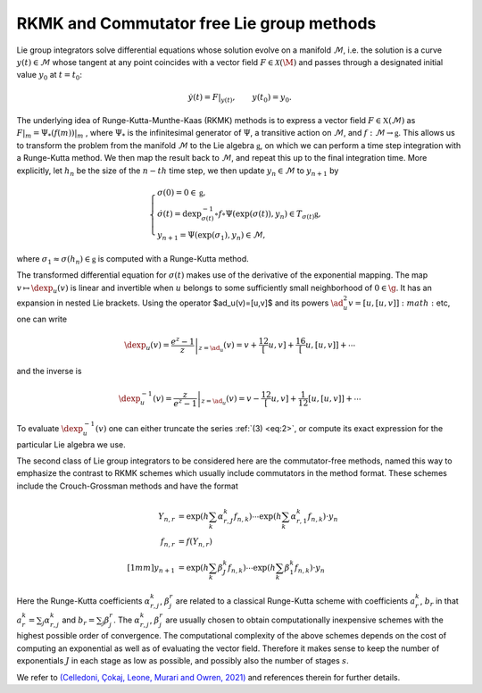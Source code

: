 .. _int:

==========================================
RKMK and Commutator free Lie group methods
==========================================

Lie group integrators solve differential equations whose solution evolve on a manifold :math:`\mathcal{M}`, i.e. the solution is a curve :math:`y(t)\in\mathcal{M}` whose tangent at any point coincides with a vector field :math:`F\in\mathcal{X}(\M)` and passes through a designated initial value :math:`y_0` at :math:`t=t_0`:

.. math::

    \begin{align}
        \dot{y}(t) = F|_{y(t)},\qquad y(t_0)=y_0.    
    \end{align}

The underlying idea of Runge-Kutta-Munthe-Kaas (RKMK) methods is to express a vector field :math:`F\in\mathfrak{X}(\mathcal{M})` as :math:`F\vert_m = \Psi_*(f(m))\vert_m` , where :math:`\Psi_*` is the infinitesimal generator of :math:`\Psi`, a transitive action on :math:`\mathcal{M}`, and :math:`f:\mathcal{M}\rightarrow\mathfrak{g}`. This allows us to transform the problem from the manifold :math:`\mathcal{M}` to the Lie algebra :math:`\mathfrak{g}`, on which we can perform a time step integration with a Runge-Kutta method. We then map the result back to :math:`\mathcal{M}`, and repeat this up to the final integration time.  More explicitly, let :math:`h_n` be the size of the :math:`n-th` time step, we then update :math:`y_n\in\mathcal{M}` to :math:`y_{n+1}` by

.. math::
    :name: eq:1
    
    \begin{align}
        \begin{cases}
        \sigma(0) = 0\in\mathfrak{g},\\
        \dot{\sigma}(t) = \textrm{dexp}_{\sigma(t)}^{-1}\circ f\circ \Psi (\exp(\sigma(t)),y_n)\in T_{\sigma(t)}\mathfrak{g}, \\
        y_{n+1} = \Psi(\exp(\sigma_1),y_n)\in \mathcal{M},
        \end{cases}
    \end{align}

where :math:`\sigma_1\approx \sigma(h_n)\in\mathfrak{g}` is computed with a Runge-Kutta method. 


The transformed differential equation for :math:`\sigma(t)` makes use of the derivative of the exponential mapping. The map :math:`v\mapsto\dexp_u(v)` is linear and invertible when :math:`u` belongs to some sufficiently small neighborhood of :math:`0\in\g`. It has an expansion in nested Lie brackets. Using the operator $\ad_u(v)=[u,v]$ and its powers
:math:`\ad_u^2 v=[u,[u,v]]:math:` etc, one can write

.. math::
    :name: eq:2
    
    \begin{align}
        \dexp_u(v) = \left.\frac{e^z-1}{z}\right|_{z=\ad_u}(v) = v + \frac12[u,v] + \frac16[u,[u,v]] + \cdots
    \end{align}

and the inverse is

.. math::
    :name: eq:3
    
    \begin{align}
        \dexp_u^{-1}(v) =\left.\frac{z}{e^z-1}\right|_{z=\ad_u}(v)= v -\frac12[u,v] + \frac1{12}[u,[u,v]]+\cdots
    \end{align}

To evaluate :math:`\dexp_u^{-1}(v)` one can either truncate the series :ref:`(3) <eq:2>`, or compute its exact expression for the particular Lie algebra we use.

The second class of Lie group integrators to be considered here are the commutator-free methods, named this way to emphasize the contrast to RKMK schemes which usually include commutators in the method format. These schemes include the Crouch-Grossman methods and have the format

.. math::
    
    \begin{align}
        Y_{n,r} &= \exp\left(h\sum_{k}\alpha_{r,J}^k f_{n,k}\right)\cdots \exp\left(h\sum_{k}\alpha_{r,1}^k f_{n,k}\right)\cdot y_n \\
        f_{n,r} &= f(Y_{n,r}) \\[1mm]
        y_{n+1} &= \exp\left(h\sum_k \beta_J^k f_{n,k}\right)\cdots \exp\left(h\sum_k \beta_1^k f_{n,k}\right)\cdot y_n
    \end{align}

Here the Runge-Kutta coefficients :math:`\alpha_{r,j}^k`, :math:`\beta_{j}^r` are related to a classical Runge-Kutta scheme with coefficients :math:`a_r^k`, :math:`b_r` in that :math:`a_r^k=\sum_j \alpha_{r,j}^k` and :math:`b_r=\sum_j \beta_{j}^r`. The :math:`\alpha_{r,j}^k`, :math:`\beta_{j}^r` are usually chosen to obtain computationally inexpensive schemes with the highest possible order of convergence. The computational complexity of the above schemes depends on the cost of computing an exponential as well as of evaluating the vector field. Therefore it makes sense to keep the number of exponentials :math:`J` in each stage as low as possible, and possibly also the number of stages :math:`s`.

We refer to `(Celledoni, Çokaj, Leone, Murari and Owren, 2021) <https://doi.org/10.1080/00207160.2021.1966772>`_ and references therein for further details.





